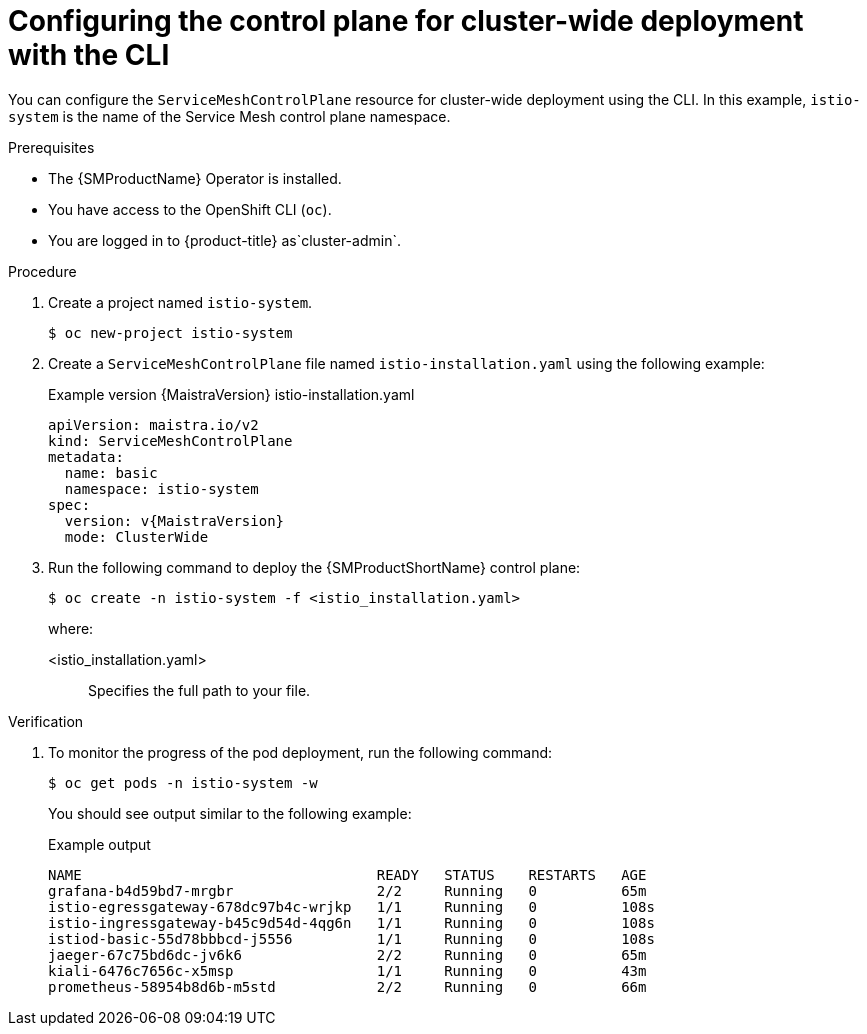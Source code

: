 ////
This module is included in the following assemblies:
* service_mesh/v2x/ossm-create-smcp.adoc
////

:_mod-docs-content-type: PROCEDURE
[id="ossm-deploy-cluster-wide-control-plane-cli_{context}"]
= Configuring the control plane for cluster-wide deployment with the CLI

You can configure the `ServiceMeshControlPlane` resource for cluster-wide deployment using the CLI. In this example, `istio-system` is the name of the Service Mesh control plane namespace.

.Prerequisites

* The {SMProductName} Operator is installed.
* You have access to the OpenShift CLI (`oc`).
ifndef::openshift-rosa,openshift-dedicated[]
* You are logged in to {product-title} as`cluster-admin`.
endif::openshift-rosa,openshift-dedicated[]
ifdef::openshift-rosa,openshift-dedicated[]
* You are logged in to {product-title} as a user with the `dedicated-admin` role.
endif::openshift-rosa,openshift-dedicated[]

.Procedure

. Create a project named `istio-system`.
+
[source,terminal]
----
$ oc new-project istio-system
----

. Create a `ServiceMeshControlPlane` file named `istio-installation.yaml` using the following example:
+
ifndef::openshift-rosa,openshift-dedicated[]
.Example version {MaistraVersion} istio-installation.yaml
[source,yaml, subs="attributes,verbatim"]
----
apiVersion: maistra.io/v2
kind: ServiceMeshControlPlane
metadata:
  name: basic
  namespace: istio-system
spec:
  version: v{MaistraVersion}
  mode: ClusterWide
----
endif::openshift-rosa,openshift-dedicated[]
ifdef::openshift-rosa,openshift-dedicated[]
.Example `ServiceMeshControlPlane` resource
[source,yaml, subs="attributes,verbatim"]
----
apiVersion: maistra.io/v2
kind: ServiceMeshControlPlane
metadata:
  name: basic
  namespace: istio-system
spec:
  version: v{MaistraVersion}
  mode: ClusterWide <1>
  security:
    identity:
      type: ThirdParty <2>
----
<1> Specifies that the resource is for a cluster-wide deployment.
ifdef::openshift-rosa[]
<2> Specifies a required setting for {product-rosa}. 
endif::openshift-rosa[]
ifdef::openshift-dedicated[]
<2> Specifies a required setting for {product-dedicated}. 
endif::openshift-dedicated[]
endif::openshift-rosa,openshift-dedicated[]

. Run the following command to deploy the {SMProductShortName} control plane:
+
[source,terminal]
----
$ oc create -n istio-system -f <istio_installation.yaml>
----
+
where:
+
--
<istio_installation.yaml>:: Specifies the full path to your file.
--

.Verification

. To monitor the progress of the pod deployment, run the following command:
+
[source,terminal]
----
$ oc get pods -n istio-system -w
----
+
You should see output similar to the following example:
+
.Example output
[source,terminal]
----
NAME                                   READY   STATUS    RESTARTS   AGE
grafana-b4d59bd7-mrgbr                 2/2     Running   0          65m
istio-egressgateway-678dc97b4c-wrjkp   1/1     Running   0          108s
istio-ingressgateway-b45c9d54d-4qg6n   1/1     Running   0          108s
istiod-basic-55d78bbbcd-j5556          1/1     Running   0          108s
jaeger-67c75bd6dc-jv6k6                2/2     Running   0          65m
kiali-6476c7656c-x5msp                 1/1     Running   0          43m
prometheus-58954b8d6b-m5std            2/2     Running   0          66m
----
